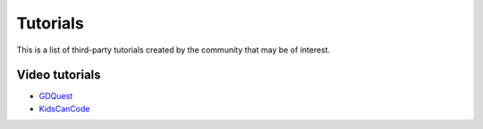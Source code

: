 .. _doc_community_tutorials:

Tutorials
=========

This is a list of third-party tutorials created by the community that may be of interest.

Video tutorials
---------------

- `GDQuest <https://www.youtube.com/channel/UCxboW7x0jZqFdvMdCFKTMsQ/playlists>`_
- `KidsCanCode <https://www.youtube.com/channel/UCNaPQ5uLX5iIEHUCLmfAgKg/playlists>`_
